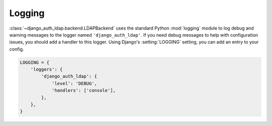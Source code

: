 Logging
=======

:class:`~django_auth_ldap.backend.LDAPBackend` uses the standard Python
:mod:`logging` module to log debug and warning messages to the logger named
``'django_auth_ldap'``. If you need debug messages to help with configuration
issues, you should add a handler to this logger. Using Django's
:setting:`LOGGING` setting, you can add an entry to your config.

.. code-block:: python

    LOGGING = {
        'loggers': {
            'django_auth_ldap': {
                'level': 'DEBUG',
                'handlers': ['console'],
            },
        },
    }
